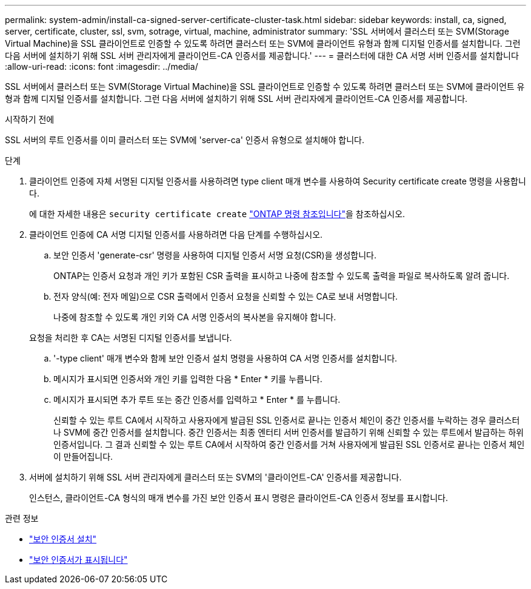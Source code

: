 ---
permalink: system-admin/install-ca-signed-server-certificate-cluster-task.html 
sidebar: sidebar 
keywords: install, ca, signed, server, certificate, cluster, ssl, svm, sotrage, virtual, machine, administrator 
summary: 'SSL 서버에서 클러스터 또는 SVM(Storage Virtual Machine)을 SSL 클라이언트로 인증할 수 있도록 하려면 클러스터 또는 SVM에 클라이언트 유형과 함께 디지털 인증서를 설치합니다. 그런 다음 서버에 설치하기 위해 SSL 서버 관리자에게 클라이언트-CA 인증서를 제공합니다.' 
---
= 클러스터에 대한 CA 서명 서버 인증서를 설치합니다
:allow-uri-read: 
:icons: font
:imagesdir: ../media/


[role="lead"]
SSL 서버에서 클러스터 또는 SVM(Storage Virtual Machine)을 SSL 클라이언트로 인증할 수 있도록 하려면 클러스터 또는 SVM에 클라이언트 유형과 함께 디지털 인증서를 설치합니다. 그런 다음 서버에 설치하기 위해 SSL 서버 관리자에게 클라이언트-CA 인증서를 제공합니다.

.시작하기 전에
SSL 서버의 루트 인증서를 이미 클러스터 또는 SVM에 'server-ca' 인증서 유형으로 설치해야 합니다.

.단계
. 클라이언트 인증에 자체 서명된 디지털 인증서를 사용하려면 type client 매개 변수를 사용하여 Security certificate create 명령을 사용합니다.
+
에 대한 자세한 내용은 `security certificate create` link:https://docs.netapp.com/us-en/ontap-cli/security-certificate-create.html["ONTAP 명령 참조입니다"^]을 참조하십시오.

. 클라이언트 인증에 CA 서명 디지털 인증서를 사용하려면 다음 단계를 수행하십시오.
+
.. 보안 인증서 'generate-csr' 명령을 사용하여 디지털 인증서 서명 요청(CSR)을 생성합니다.
+
ONTAP는 인증서 요청과 개인 키가 포함된 CSR 출력을 표시하고 나중에 참조할 수 있도록 출력을 파일로 복사하도록 알려 줍니다.

.. 전자 양식(예: 전자 메일)으로 CSR 출력에서 인증서 요청을 신뢰할 수 있는 CA로 보내 서명합니다.
+
나중에 참조할 수 있도록 개인 키와 CA 서명 인증서의 복사본을 유지해야 합니다.

+
요청을 처리한 후 CA는 서명된 디지털 인증서를 보냅니다.

.. '-type client' 매개 변수와 함께 보안 인증서 설치 명령을 사용하여 CA 서명 인증서를 설치합니다.
.. 메시지가 표시되면 인증서와 개인 키를 입력한 다음 * Enter * 키를 누릅니다.
.. 메시지가 표시되면 추가 루트 또는 중간 인증서를 입력하고 * Enter * 를 누릅니다.
+
신뢰할 수 있는 루트 CA에서 시작하고 사용자에게 발급된 SSL 인증서로 끝나는 인증서 체인이 중간 인증서를 누락하는 경우 클러스터나 SVM에 중간 인증서를 설치합니다. 중간 인증서는 최종 엔터티 서버 인증서를 발급하기 위해 신뢰할 수 있는 루트에서 발급하는 하위 인증서입니다. 그 결과 신뢰할 수 있는 루트 CA에서 시작하여 중간 인증서를 거쳐 사용자에게 발급된 SSL 인증서로 끝나는 인증서 체인이 만들어집니다.



. 서버에 설치하기 위해 SSL 서버 관리자에게 클러스터 또는 SVM의 '클라이언트-CA' 인증서를 제공합니다.
+
인스턴스, 클라이언트-CA 형식의 매개 변수를 가진 보안 인증서 표시 명령은 클라이언트-CA 인증서 정보를 표시합니다.



.관련 정보
* link:https://docs.netapp.com/us-en/ontap-cli/security-certificate-install.html["보안 인증서 설치"^]
* link:https://docs.netapp.com/us-en/ontap-cli/security-certificate-show.html["보안 인증서가 표시됩니다"^]

